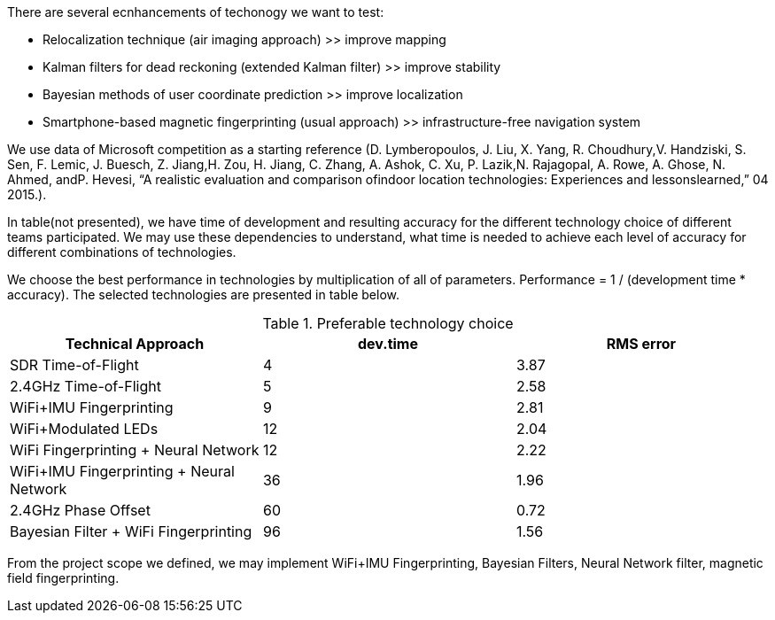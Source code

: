 // ====
// A description of techniques to be used for the development of the thesis product, including specific software tools, programming languages, or other appropriate techniques.
// ====

.There are several ecnhancements of techonogy we want to test:
* Relocalization technique (air imaging approach) >> improve mapping
* Kalman filters for dead reckoning (extended Kalman filter) >> improve stability
* Bayesian methods of user coordinate prediction >> improve localization
* Smartphone-based magnetic fingerprinting (usual approach) >> infrastructure-free navigation system

We use data of Microsoft competition as a starting reference (D.  Lymberopoulos,  J.  Liu,  X.  Yang,  R.  Choudhury,V.  Handziski,  S.  Sen,  F.  Lemic,  J.  Buesch,  Z.  Jiang,H. Zou, H. Jiang, C. Zhang, A. Ashok, C. Xu, P. Lazik,N.  Rajagopal,  A.  Rowe,  A.  Ghose,  N.  Ahmed,  andP.  Hevesi,  “A  realistic  evaluation  and  comparison  ofindoor  location  technologies:  Experiences  and  lessonslearned,” 04 2015.). 

In table(not presented), we have time of development and resulting accuracy for the different technology choice of different teams participated.
// \ref{tab:my-competition}
We may use these dependencies to understand, what time is needed to achieve each level of accuracy for different combinations of technologies.


We choose the best performance in technologies 
// \ref{tab:best-tech} 
by multiplication of all of parameters.
Performance = 1 / (development time * accuracy). The selected technologies are presented in table below.


.Preferable technology choice
[options="header", .width="100%", .cols="2, 1,1"]
|====
| Technical Approach                       | dev.time | RMS error 
| SDR Time-of-Flight                       | 4        | 3.87      
| 2.4GHz Time-of-Flight                    | 5        | 2.58      
| WiFi+IMU Fingerprinting                  | 9        | 2.81      
| WiFi+Modulated LEDs                      | 12       | 2.04      
| WiFi Fingerprinting + Neural Network     | 12       | 2.22      
| WiFi+IMU Fingerprinting + Neural Network | 36       | 1.96      
| 2.4GHz Phase Offset                      | 60       | 0.72      
| Bayesian Filter + WiFi Fingerprinting    | 96       | 1.56     
|====

From the project scope we defined, we may implement WiFi+IMU Fingerprinting, Bayesian Filters, Neural Network filter, magnetic field fingerprinting.